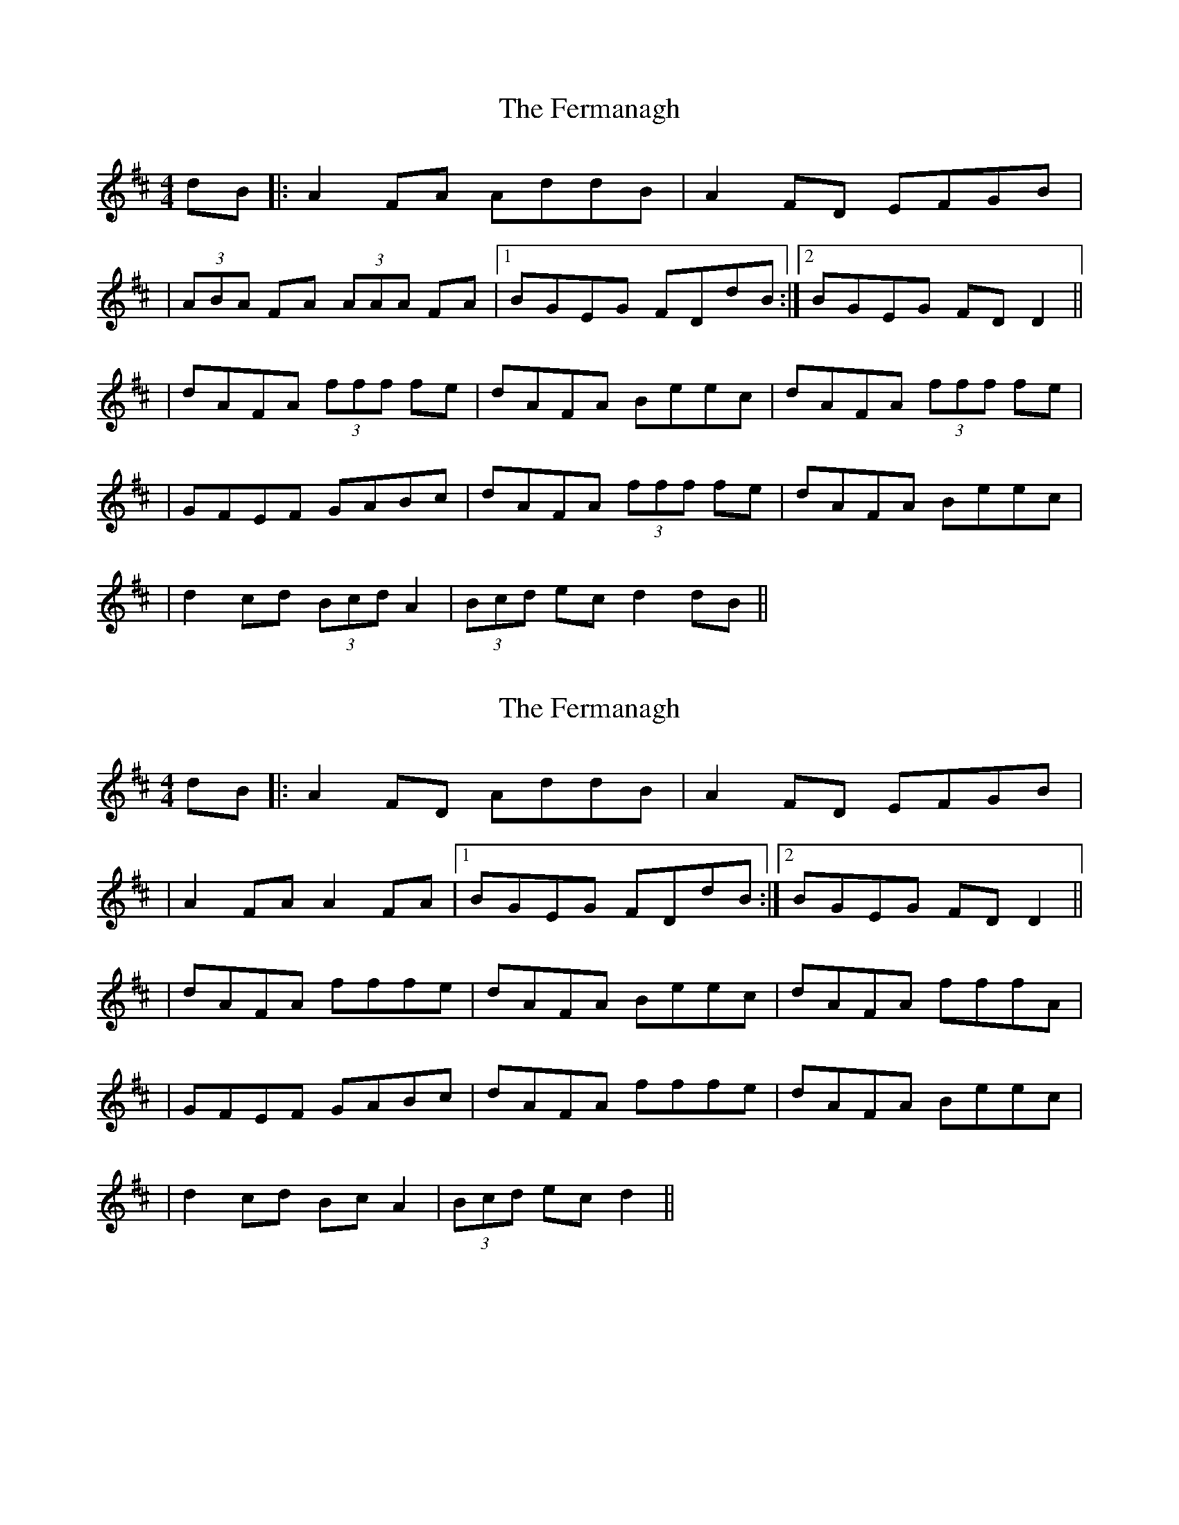 X: 1
T: Fermanagh, The
Z: Will Harmon
S: https://thesession.org/tunes/654#setting654
R: strathspey
M: 4/4
L: 1/8
K: Dmaj
dB|:A2 FA AddB|A2 FD EFGB|
|(3ABA FA (3AAA FA|1 BGEG FDdB:|2 BGEG FDD2||
|dAFA (3fff fe|dAFA Beec|dAFA (3fff fe|
|GFEF GABc|dAFA (3fff fe|dAFA Beec|
|d2 cd (3Bcd A2|(3Bcd ec d2 dB||
X: 2
T: Fermanagh, The
Z: gian marco
S: https://thesession.org/tunes/654#setting28533
R: strathspey
M: 4/4
L: 1/8
K: Dmaj
dB|:A2 FD AddB|A2 FD EFGB|
|A2 FA A2 FA|1 BGEG FDdB:|2 BGEG FDD2||
|dAFA fffe|dAFA Beec|dAFA fffA|
|GFEF GABc|dAFA fffe|dAFA Beec|
|d2 cd BcA2|(3Bcd ec d2||
